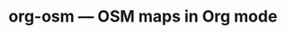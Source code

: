 #+STARTUP: showall



* org-osm --- OSM maps in Org mode




# Local Variables:
# mode: Org
# mode: iimage
# End:
